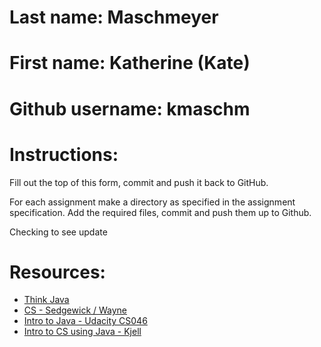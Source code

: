 * Last name: Maschmeyer  
* First name: Katherine (Kate)
* Github username: kmaschm 


* Instructions:
 
Fill out the top of this form, commit and push it back to GitHub.

For each assignment make a directory as specified in the assignment
specification. Add the required files, commit and push them up to
Github.



Checking to see update

* Resources:
- [[https://books.trinket.io/thinkjava/][Think Java]]
- [[https://introcs.cs.princeton.edu/java/][CS - Sedgewick / Wayne]]
- [[https://horstmann.com/sjsu/cs046/][Intro to Java - Udacity CS046]]
- [[https://chortle.ccsu.edu/Java5/index.html#03][Intro to CS using Java - Kjell]]
